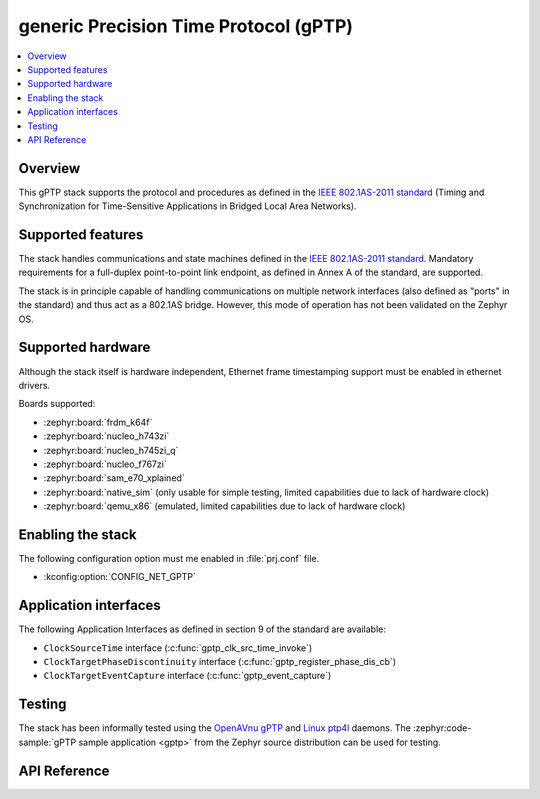 .. _gptp_interface:

generic Precision Time Protocol (gPTP)
######################################

.. contents::
    :local:
    :depth: 2

Overview
********

This gPTP stack supports the protocol and procedures as defined in
the `IEEE 802.1AS-2011 standard`_ (Timing and Synchronization for
Time-Sensitive Applications in Bridged Local Area Networks).

Supported features
*******************

The stack handles communications and state machines defined in the
`IEEE 802.1AS-2011 standard`_. Mandatory requirements for a full-duplex
point-to-point link endpoint, as defined in Annex A of the standard,
are supported.

The stack is in principle capable of handling communications on multiple network
interfaces (also defined as "ports" in the standard) and thus act as
a 802.1AS bridge. However, this mode of operation has not been validated on
the Zephyr OS.

Supported hardware
******************

Although the stack itself is hardware independent, Ethernet frame timestamping
support must be enabled in ethernet drivers.

Boards supported:

- :zephyr:board:`frdm_k64f`
- :zephyr:board:`nucleo_h743zi`
- :zephyr:board:`nucleo_h745zi_q`
- :zephyr:board:`nucleo_f767zi`
- :zephyr:board:`sam_e70_xplained`
- :zephyr:board:`native_sim` (only usable for simple testing, limited capabilities
  due to lack of hardware clock)
- :zephyr:board:`qemu_x86` (emulated, limited capabilities due to lack of hardware clock)

Enabling the stack
******************

The following configuration option must me enabled in :file:`prj.conf` file.

- :kconfig:option:`CONFIG_NET_GPTP`

Application interfaces
**********************

The following Application Interfaces as defined in section 9 of the standard
are available:

- ``ClockSourceTime`` interface (:c:func:`gptp_clk_src_time_invoke`)
- ``ClockTargetPhaseDiscontinuity`` interface (:c:func:`gptp_register_phase_dis_cb`)
- ``ClockTargetEventCapture`` interface (:c:func:`gptp_event_capture`)

Testing
*******

The stack has been informally tested using the
`OpenAVnu gPTP <https://github.com/AVnu/gptp>`_ and
`Linux ptp4l <https://linuxptp.sourceforge.net/>`_ daemons.
The :zephyr:code-sample:`gPTP sample application <gptp>` from the Zephyr
source distribution can be used for testing.

.. _IEEE 802.1AS-2011 standard:
   https://standards.ieee.org/findstds/standard/802.1AS-2011.html

API Reference
*************

.. doxygengroup:: gptp
